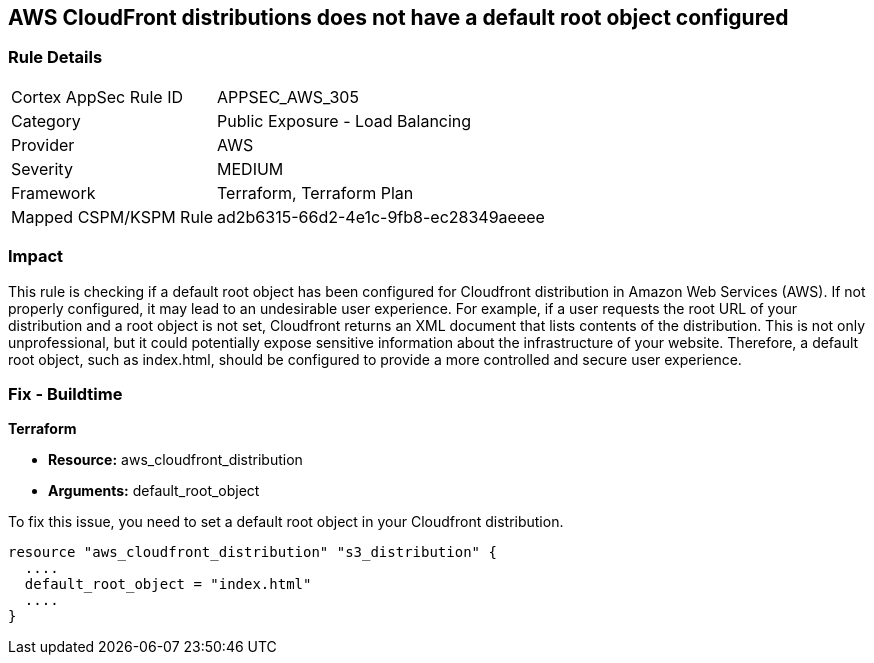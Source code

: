 == AWS CloudFront distributions does not have a default root object configured

=== Rule Details

[cols="1,2"]
|===
|Cortex AppSec Rule ID |APPSEC_AWS_305
|Category |Public Exposure - Load Balancing
|Provider |AWS
|Severity |MEDIUM
|Framework |Terraform, Terraform Plan
|Mapped CSPM/KSPM Rule |ad2b6315-66d2-4e1c-9fb8-ec28349aeeee
|===


=== Impact
This rule is checking if a default root object has been configured for Cloudfront distribution in Amazon Web Services (AWS). If not properly configured, it may lead to an undesirable user experience. For example, if a user requests the root URL of your distribution and a root object is not set, Cloudfront returns an XML document that lists contents of the distribution. This is not only unprofessional, but it could potentially expose sensitive information about the infrastructure of your website. Therefore, a default root object, such as index.html, should be configured to provide a more controlled and secure user experience.

=== Fix - Buildtime

*Terraform*

* *Resource:* aws_cloudfront_distribution
* *Arguments:* default_root_object

To fix this issue, you need to set a default root object in your Cloudfront distribution. 

[source,hcl]
----
resource "aws_cloudfront_distribution" "s3_distribution" {
  ....
  default_root_object = "index.html"
  ....
}
----
